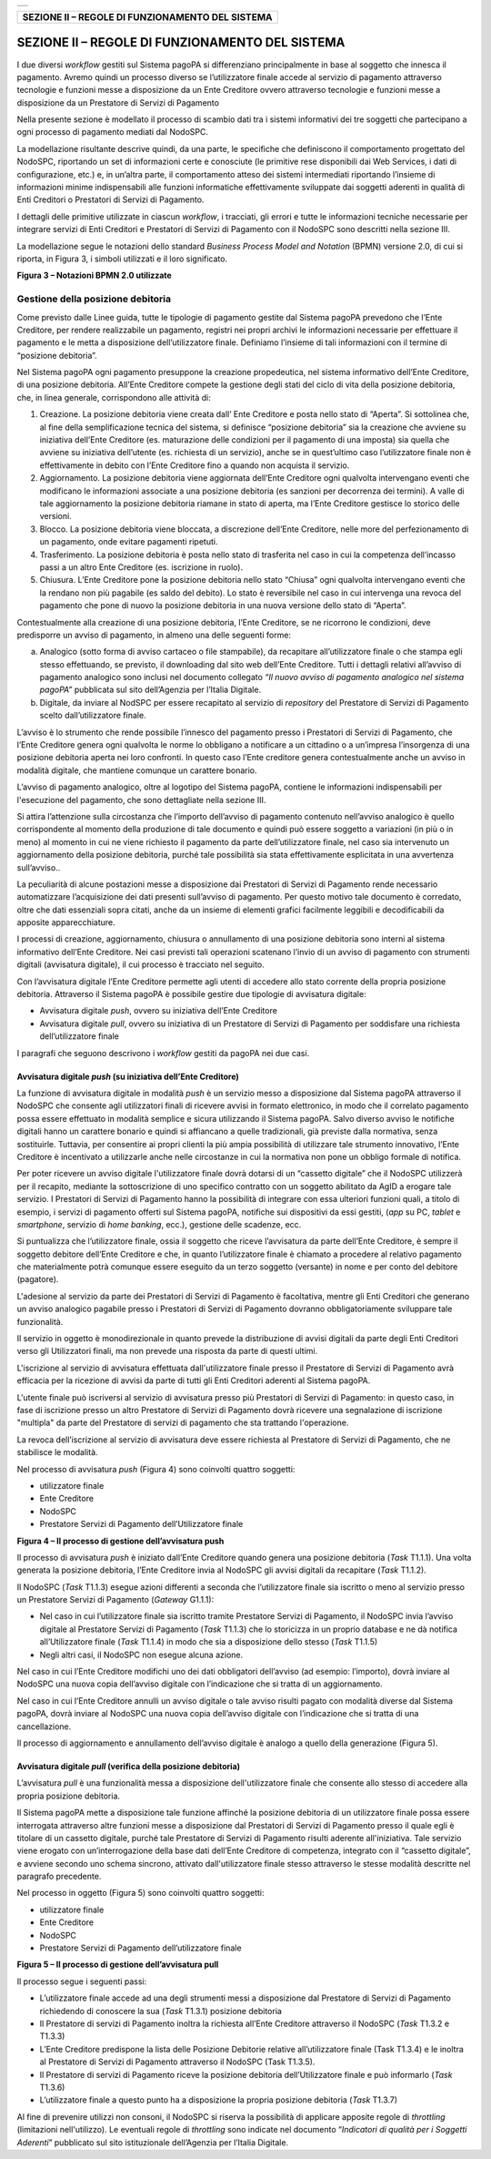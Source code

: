 
+-----------------------------+
| |AGID_logo_carta_intestata| |
+-----------------------------+


+------------------------------------------------------+
| **SEZIONE II – REGOLE DI FUNZIONAMENTO DEL SISTEMA** |
+------------------------------------------------------+

================================================
SEZIONE II – REGOLE DI FUNZIONAMENTO DEL SISTEMA
================================================


I due diversi *workflow* gestiti sul Sistema pagoPA si differenziano principalmente in base al soggetto che innesca il pagamento. Avremo quindi un
processo diverso se l’utilizzatore finale accede al servizio di pagamento attraverso tecnologie e funzioni messe a disposizione da un Ente Creditore
ovvero attraverso tecnologie e funzioni messe a disposizione da un Prestatore di Servizi di Pagamento

Nella presente sezione è modellato il processo di scambio dati tra i sistemi informativi dei tre soggetti che partecipano a ogni processo di pagamento
mediati dal NodoSPC.

La modellazione risultante descrive quindi, da una parte, le specifiche che definiscono il comportamento progettato del NodoSPC, riportando un set di
informazioni certe e conosciute (le primitive rese disponibili dai Web Services, i dati di configurazione, etc.) e, in un’altra parte, il
comportamento atteso dei sistemi intermediati riportando l’insieme di informazioni minime indispensabili alle funzioni informatiche effettivamente
sviluppate dai soggetti aderenti in qualità di Enti Creditori o Prestatori di Servizi di Pagamento.

I dettagli delle primitive utilizzate in ciascun *workflow*, i tracciati, gli errori e tutte le informazioni tecniche necessarie per integrare servizi
di Enti Creditori e Prestatori di Servizi di Pagamento con il NodoSPC sono descritti nella sezione III.

La modellazione segue le notazioni dello standard *Business Process Model and Notation* (BPMN) versione 2.0, di cui si riporta, in Figura 3, i simboli
utilizzati e il loro significato.

|image1|

**Figura 3 – Notazioni BPMN 2.0 utilizzate**

Gestione della posizione debitoria
==================================

Come previsto dalle Linee guida, tutte le tipologie di pagamento gestite dal Sistema pagoPA prevedono che l’Ente Creditore, per rendere realizzabile
un pagamento, registri nei propri archivi le informazioni necessarie per effettuare il pagamento e le metta a disposizione dell’utilizzatore finale.
Definiamo l’insieme di tali informazioni con il termine di “posizione debitoria”.

Nel Sistema pagoPA ogni pagamento presuppone la creazione propedeutica, nel sistema informativo dell’Ente Creditore, di una posizione debitoria.
All’Ente Creditore compete la gestione degli stati del ciclo di vita della posizione debitoria, che, in linea generale, corrispondono alle attività
di:

1. Creazione. La posizione debitoria viene creata dall’ Ente Creditore e posta nello stato di “Aperta”. Si sottolinea che, al fine della
   semplificazione tecnica del sistema, si definisce “posizione debitoria” sia la creazione che avviene su iniziativa dell’Ente Creditore (es.
   maturazione delle condizioni per il pagamento di una imposta) sia quella che avviene su iniziativa dell’utente (es. richiesta di un servizio),
   anche se in quest’ultimo caso l’utilizzatore finale non è effettivamente in debito con l’Ente Creditore fino a quando non acquista il servizio.

2. Aggiornamento. La posizione debitoria viene aggiornata dell’Ente Creditore ogni qualvolta intervengano eventi che modificano le informazioni
   associate a una posizione debitoria (es sanzioni per decorrenza dei termini). A valle di tale aggiornamento la posizione debitoria riamane in stato
   di aperta, ma l’Ente Creditore gestisce lo storico delle versioni.

3. Blocco. La posizione debitoria viene bloccata, a discrezione dell’Ente Creditore, nelle more del perfezionamento di un pagamento, onde evitare
   pagamenti ripetuti.

4. Trasferimento. La posizione debitoria è posta nello stato di trasferita nel caso in cui la competenza dell’incasso passi a un altro Ente Creditore
   (es. iscrizione in ruolo).

5. Chiusura. L’Ente Creditore pone la posizione debitoria nello stato “Chiusa” ogni qualvolta intervengano eventi che la rendano non più pagabile (es
   saldo del debito). Lo stato è reversibile nel caso in cui intervenga una revoca del pagamento che pone di nuovo la posizione debitoria in una nuova
   versione dello stato di “Aperta”.

Contestualmente alla creazione di una posizione debitoria, l’Ente Creditore, se ne ricorrono le condizioni, deve predisporre un avviso di pagamento,
in almeno una delle seguenti forme:

a) Analogico (sotto forma di avviso cartaceo o file stampabile), da recapitare all’utilizzatore finale o che stampa egli stesso effettuando, se
   previsto, il downloading dal sito web dell’Ente Creditore. Tutti i dettagli relativi all’avviso di pagamento analogico sono inclusi nel documento
   collegato *“Il nuovo avviso di pagamento analogico nel sistema pagoPA”* pubblicata sul sito dell’Agenzia per l’Italia Digitale.

b) Digitale, da inviare al NodSPC per essere recapitato al servizio di *repository* del Prestatore di Servizi di Pagamento scelto dall’utilizzatore
   finale.

L’avviso è lo strumento che rende possibile l’innesco del pagamento presso i Prestatori di Servizi di Pagamento, che l’Ente Creditore genera ogni
qualvolta le norme lo obbligano a notificare a un cittadino o a un’impresa l’insorgenza di una posizione debitoria aperta nei loro confronti. In
questo caso l’Ente creditore genera contestualmente anche un avviso in modalità digitale, che mantiene comunque un carattere bonario.

L’avviso di pagamento analogico, oltre al logotipo del Sistema pagoPA, contiene le informazioni indispensabili per l'esecuzione del pagamento, che
sono dettagliate nella sezione III.

Si attira l’attenzione sulla circostanza che l’importo dell’avviso di pagamento contenuto nell’avviso analogico è quello corrispondente al momento
della produzione di tale documento e quindi può essere soggetto a variazioni (in più o in meno) al momento in cui ne viene richiesto il pagamento da
parte dell’utilizzatore finale, nel caso sia intervenuto un aggiornamento della posizione debitoria, purché tale possibilità sia stata effettivamente
esplicitata in una avvertenza sull’avviso..

La peculiarità di alcune postazioni messe a disposizione dai Prestatori di Servizi di Pagamento rende necessario automatizzare l’acquisizione dei dati
presenti sull’avviso di pagamento. Per questo motivo tale documento è corredato, oltre che dati essenziali sopra citati, anche da un insieme di
elementi grafici facilmente leggibili e decodificabili da apposite apparecchiature.

I processi di creazione, aggiornamento, chiusura o annullamento di una posizione debitoria sono interni al sistema informativo dell’Ente Creditore.
Nei casi previsti tali operazioni scatenano l’invio di un avviso di pagamento con strumenti digitali (avvisatura digitale), il cui processo è
tracciato nel seguito.

Con l’avvisatura digitale l’Ente Creditore permette agli utenti di accedere allo stato corrente della propria posizione debitoria. Attraverso il
Sistema pagoPA è possibile gestire due tipologie di avvisatura digitale:

-  Avvisatura digitale *push*, ovvero su iniziativa dell’Ente Creditore

-  Avvisatura digitale *pull*, ovvero su iniziativa di un Prestatore di Servizi di Pagamento per soddisfare una richiesta dell’utilizzatore finale

I paragrafi che seguono descrivono i *workflow* gestiti da pagoPA nei due casi.

Avvisatura digitale *push* (su iniziativa dell’Ente Creditore)
--------------------------------------------------------------

La funzione di avvisatura digitale in modalità *push* è un servizio messo a disposizione dal Sistema pagoPA attraverso il NodoSPC che consente agli
utilizzatori finali di ricevere avvisi in formato elettronico, in modo che il correlato pagamento possa essere effettuato in modalità semplice e
sicura utilizzando il Sistema pagoPA. Salvo diverso avviso le notifiche digitali hanno un carattere bonario e quindi si affiancano a quelle
tradizionali, già previste dalla normativa, senza sostituirle. Tuttavia, per consentire ai propri clienti la più ampia possibilità di utilizzare tale
strumento innovativo, l’Ente Creditore è incentivato a utilizzarle anche nelle circostanze in cui la normativa non pone un obbligo formale di
notifica.

Per poter ricevere un avviso digitale l'utilizzatore finale dovrà dotarsi di un “cassetto digitale” che il NodoSPC utilizzerà per il recapito,
mediante la sottoscrizione di uno specifico contratto con un soggetto abilitato da AgID a erogare tale servizio. I Prestatori di Servizi di Pagamento
hanno la possibilità di integrare con essa ulteriori funzioni quali, a titolo di esempio, i servizi di pagamento offerti sul Sistema pagoPA, notifiche
sui dispositivi da essi gestiti, (*app* su PC, *tablet* e *smartphone*, servizio di *home* *banking*, ecc.), gestione delle scadenze, ecc.

Si puntualizza che l’utilizzatore finale, ossia il soggetto che riceve l’avvisatura da parte dell’Ente Creditore, è sempre il soggetto debitore
dell’Ente Creditore e che, in quanto l’utilizzatore finale è chiamato a procedere al relativo pagamento che materialmente potrà comunque essere
eseguito da un terzo soggetto (versante) in nome e per conto del debitore (pagatore).

L'adesione al servizio da parte dei Prestatori di Servizi di Pagamento è facoltativa, mentre gli Enti Creditori che generano un avviso analogico
pagabile presso i Prestatori di Servizi di Pagamento dovranno obbligatoriamente sviluppare tale funzionalità.

Il servizio in oggetto è monodirezionale in quanto prevede la distribuzione di avvisi digitali da parte degli Enti Creditori verso gli Utilizzatori
finali, ma non prevede una risposta da parte di questi ultimi.

L'iscrizione al servizio di avvisatura effettuata dall'utilizzatore finale presso il Prestatore di Servizi di Pagamento avrà efficacia per la
ricezione di avvisi da parte di tutti gli Enti Creditori aderenti al Sistema pagoPA.

L'utente finale può iscriversi al servizio di avvisatura presso più Prestatori di Servizi di Pagamento: in questo caso, in fase di iscrizione presso
un altro Prestatore di Servizi di Pagamento dovrà ricevere una segnalazione di iscrizione "multipla" da parte del Prestatore di servizi di pagamento
che sta trattando l'operazione.

La revoca dell’iscrizione al servizio di avvisatura deve essere richiesta al Prestatore di Servizi di Pagamento, che ne stabilisce le modalità.

Nel processo di avvisatura *push* (Figura 4) sono coinvolti quattro soggetti:

-  utilizzatore finale

-  Ente Creditore

-  NodoSPC

-  Prestatore Servizi di Pagamento dell’Utilizzatore finale

|image2|

**Figura 4 – Il processo di gestione dell’avvisatura push**

Il processo di avvisatura *push* è iniziato dall’Ente Creditore quando genera una posizione debitoria (*Task* T1.1.1). Una volta generata la posizione
debitoria, l’Ente Creditore invia al NodoSPC gli avvisi digitali da recapitare (*Task* T1.1.2).

Il NodoSPC (*Task* T1.1.3) esegue azioni differenti a seconda che l’utilizzatore finale sia iscritto o meno al servizio presso un Prestatore Servizi
di Pagamento (*Gateway* G1.1.1):

-  Nel caso in cui l’utilizzatore finale sia iscritto tramite Prestatore Servizi di Pagamento, il NodoSPC invia l’avviso digitale al Prestatore
   Servizi di Pagamento (*Task* T1.1.3) che lo storicizza in un proprio database e ne dà notifica all’Utilizzatore finale (*Task* T1.1.4) in modo che
   sia a disposizione dello stesso (*Task* T1.1.5)

-  Negli altri casi, il NodoSPC non esegue alcuna azione.

Nel caso in cui l’Ente Creditore modifichi uno dei dati obbligatori dell’avviso (ad esempio: l’importo), dovrà inviare al NodoSPC una nuova copia
dell’avviso digitale con l’indicazione che si tratta di un aggiornamento.

Nel caso in cui l’Ente Creditore annulli un avviso digitale o tale avviso risulti pagato con modalità diverse dal Sistema pagoPA, dovrà inviare al
NodoSPC una nuova copia dell’avviso digitale con l’indicazione che si tratta di una cancellazione.

Il processo di aggiornamento e annullamento dell’avviso digitale è analogo a quello della generazione (Figura 5).

Avvisatura digitale *pull* (verifica della posizione debitoria)
---------------------------------------------------------------

L’avvisatura *pull* è una funzionalità messa a disposizione dell'utilizzatore finale che consente allo stesso di accedere alla propria posizione
debitoria.

Il Sistema pagoPA mette a disposizione tale funzione affinché la posizione debitoria di un utilizzatore finale possa essere interrogata attraverso
altre funzioni messe a disposizione dal Prestatori di Servizi di Pagamento presso il quale egli è titolare di un cassetto digitale, purché tale
Prestatore di Servizi di Pagamento risulti aderente all'iniziativa. Tale servizio viene erogato con un’interrogazione della base dati dell’Ente
Creditore di competenza, integrato con il “cassetto digitale”, e avviene secondo uno schema sincrono, attivato dall'utilizzatore finale stesso
attraverso le stesse modalità descritte nel paragrafo precedente.

Nel processo in oggetto (Figura 5) sono coinvolti quattro soggetti:

-  utilizzatore finale

-  Ente Creditore

-  NodoSPC

-  Prestatore Servizi di Pagamento dell’utilizzatore finale

|image3|

**Figura 5 – Il processo di gestione dell’avvisatura pull**

Il processo segue i seguenti passi:

-  L’utilizzatore finale accede ad una degli strumenti messi a disposizione dal Prestatore di Servizi di Pagamento richiedendo di conoscere la sua
   (*Task* T1.3.1) posizione debitoria

-  Il Prestatore di servizi di Pagamento inoltra la richiesta all’Ente Creditore attraverso il NodoSPC (*Task* T1.3.2 e T1.3.3)

-  L’Ente Creditore predispone la lista delle Posizione Debitorie relative all’utilizzatore finale (Task T1.3.4) e le inoltra al Prestatore di Servizi
   di Pagamento attraverso il NodoSPC (Task T1.3.5).

-  Il Prestatore di servizi di Pagamento riceve la posizione debitoria dell’Utilizzatore finale e può informarlo (*Task* T1.3.6)

-  L’utilizzatore finale a questo punto ha a disposizione la propria posizione debitoria (*Task* T1.3.7)

Al fine di prevenire utilizzi non consoni, il NodoSPC si riserva la possibilità di applicare apposite regole di *throttling* (limitazioni
nell'utilizzo). Le eventuali regole di *throttling* sono indicate nel documento “\ *Indicatori di qualità per i Soggetti Aderenti*\ ” pubblicato sul
sito istituzionale dell’Agenzia per l’Italia Digitale.



.. |AGID_logo_carta_intestata| image:: media/AGID_logo.png
.. |image1| image:: media_Cap02_GestionePosizioneDebitoria/image1.png
   :width: 4.08163in
   :height: 3.56195in
.. |image2| image:: media_Cap02_GestionePosizioneDebitoria/image2.png
   :width: 4.16697in
   :height: 3.89978in
.. |image3| image:: media_Cap02_GestionePosizioneDebitoria/image3.png
   :width: 4.37782in
   :height: 3.49935in
